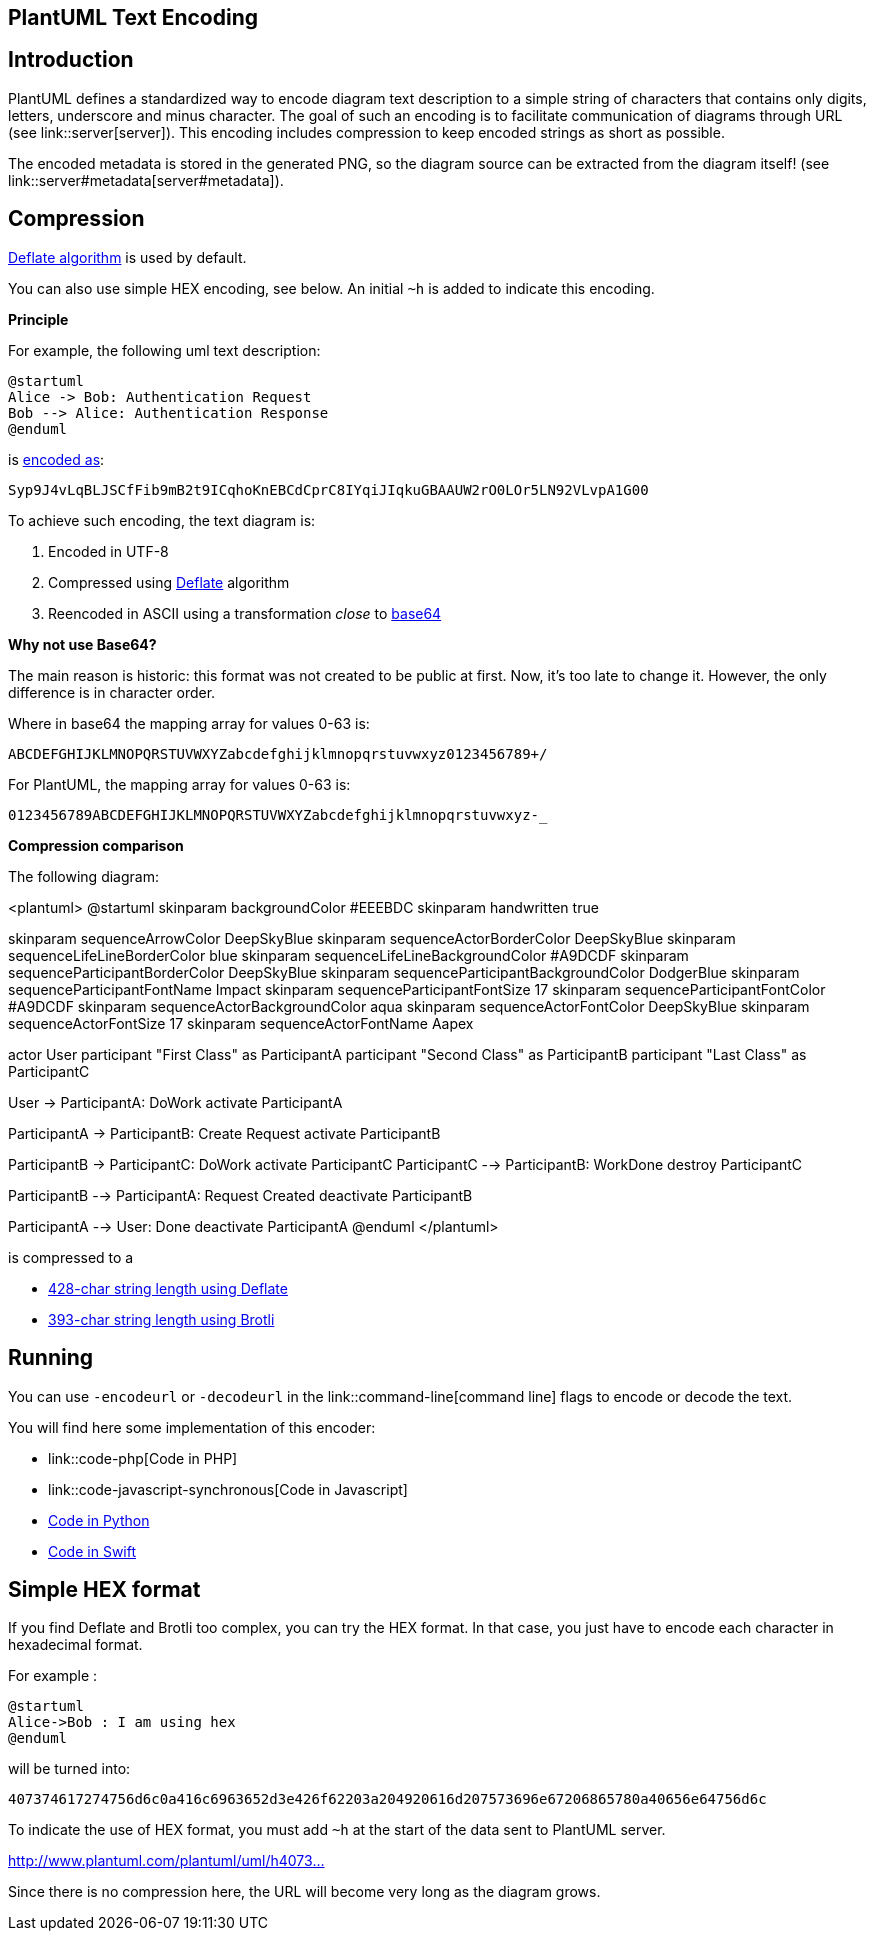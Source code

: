 == PlantUML Text Encoding



== Introduction

PlantUML defines a standardized way to encode diagram text description to a simple string of characters that contains only digits, letters, underscore and minus character.
The goal of such an encoding is to facilitate communication of diagrams through URL (see link::server[server]).
This encoding includes compression to keep encoded strings as short as possible.

The encoded metadata is stored in the generated PNG, so the diagram source can be extracted from the diagram itself! (see link::server#metadata[server#metadata]).


== Compression


http://en.wikipedia.org/wiki/DEFLATE[Deflate algorithm] is used by default.

You can also use simple HEX encoding, see below. An initial `+~h+` is added to indicate this encoding.

**Principle**

For example, the following uml text description:

----
@startuml
Alice -> Bob: Authentication Request
Bob --> Alice: Authentication Response
@enduml
----

is http://www.plantuml.com/plantuml/uml/Syp9J4vLqBLJSCfFib9mB2t9ICqhoKnEBCdCprC8IYqiJIqkuGBAAUW2rO0LOr5LN92VLvpA1G00[encoded as]:

----
Syp9J4vLqBLJSCfFib9mB2t9ICqhoKnEBCdCprC8IYqiJIqkuGBAAUW2rO0LOr5LN92VLvpA1G00
----


To achieve such encoding, the text diagram is:

. Encoded in UTF-8
. Compressed using http://en.wikipedia.org/wiki/DEFLATE[Deflate] algorithm
. Reencoded in ASCII using a transformation __close__ to http://en.wikipedia.org/wiki/Base64[base64]


**Why not use Base64?**

The main reason is historic: this format was not created to be public at first. Now, it's too late to change it. However, the only difference is in character order.

Where in base64 the mapping array for values 0-63 is:
----
ABCDEFGHIJKLMNOPQRSTUVWXYZabcdefghijklmnopqrstuvwxyz0123456789+/
----

For PlantUML, the mapping array for values 0-63 is:
----
0123456789ABCDEFGHIJKLMNOPQRSTUVWXYZabcdefghijklmnopqrstuvwxyz-_
----


**Compression comparison **

The following diagram:

<plantuml>
@startuml
skinparam backgroundColor #EEEBDC
skinparam handwritten true

skinparam sequenceArrowColor DeepSkyBlue
skinparam sequenceActorBorderColor DeepSkyBlue
skinparam sequenceLifeLineBorderColor blue
skinparam sequenceLifeLineBackgroundColor #A9DCDF
skinparam sequenceParticipantBorderColor DeepSkyBlue
skinparam sequenceParticipantBackgroundColor DodgerBlue
skinparam sequenceParticipantFontName Impact
skinparam sequenceParticipantFontSize 17
skinparam sequenceParticipantFontColor #A9DCDF
skinparam sequenceActorBackgroundColor aqua
skinparam sequenceActorFontColor DeepSkyBlue
skinparam sequenceActorFontSize 17
skinparam sequenceActorFontName Aapex

actor User
participant "First Class" as ParticipantA
participant "Second Class" as ParticipantB
participant "Last Class" as ParticipantC

User -> ParticipantA: DoWork
activate ParticipantA

ParticipantA -> ParticipantB: Create Request
activate ParticipantB

ParticipantB -> ParticipantC: DoWork
activate ParticipantC
ParticipantC --> ParticipantB: WorkDone
destroy ParticipantC

ParticipantB --> ParticipantA: Request Created
deactivate ParticipantB

ParticipantA --> User: Done
deactivate ParticipantA
@enduml
</plantuml>

is compressed to a

* http://www.plantuml.com/plantuml/uml/ZP4zRy8m48Pt_ueJdHawLMMe53iWLK9LLLHrFk8hM04xd9rI-kiR0u8a1CAG8SdpVja-DxP0nZNCCSiNx4ghbLivXeVnU2nJ9Vo9MABLMpOXa8N09OdQFq-Racn62RFR7WnIecAMx-Ig8Zl0B3YMZZNnFVZKV5UFfRfYteEs1oNFgKed7Oftv60oKw0DzpUgYrf9gTCBudxTnDdmXck2rtM1MUY7P-QFuF6f7-nRV3ZzLctSb7YDFPlUSQstgvwG_VG42_eL0kD7-FJ4eZXFWS74i0-WLkZz0D13RMVI96UKEQkxKTb4ftZDKmaHEy3mfP4qggxqot4UQveV3DJi8UflBQqSWMAAae-utuTE3zdma2qFTJDVrQKAXXVvKPawIq9NyUnshS7Du8lbnzh75ReowH-Gx7tYISRc--JEa_i7[428-char string length using Deflate]
* http://www.plantuml.com/plantuml/uml/06tq404I5ENsC6cXKT6xxgxaBDG3o_tzkTRbkDJuRa4mYLIoIEFVZsapwhAr5NDHB0jrZfWK5MOp8y53KKy_J2adzUr-HCAJ8bVfEA7x6qMwXhNtcUJYCT4gMZV_c2gzJk9gimqo81bOfXLN-tkYpiaWi3aabF_wrItuxPLX5NINL6FKhAboWjmXbI8jiBfIRnXs0h40re09D-HpekC83iDO8GEXFHTCMoPlXmKCx05mLK_fTdsZCJY1geDzQhs6aar6qIIfU1V5QYHQ5wvIFj8v6xZE0zWeZksK6S5mgnjDR9L1ao9uZg7-gFLepB1EeGVeUILgETgbkEtuAelaPmmGV7kEDjEioz1d6D_0WvvYzGbScBwP8CnA9ZosEQ2vGlBk_7W00[393-char string length using Brotli]


== Running

You can use `+-encodeurl+` or `+-decodeurl+` in the link::command-line[command line] flags to encode or decode the text.

You will find here some implementation of this encoder:

* link::code-php[Code in PHP]
* link::code-javascript-synchronous[Code in Javascript]
* https://github.com/dougn/python-plantuml[Code in Python]
* https://blog.eidinger.info/plantuml-text-encoding-in-swift[Code in Swift]


== Simple HEX format

If you find Deflate and Brotli too complex, you can try the HEX format.
In that case, you just have to encode each character in hexadecimal format.

For example :
----
@startuml
Alice->Bob : I am using hex
@enduml
----

will be turned into:
----
407374617274756d6c0a416c6963652d3e426f62203a204920616d207573696e67206865780a40656e64756d6c
----

To indicate the use of HEX format, you must add `+~h+` at the start of the data sent to PlantUML server.

http://www.plantuml.com/plantuml/uml/~h407374617274756d6c0a416c6963652d3e426f62203a204920616d207573696e67206865780a40656e64756d6c[http://www.plantuml.com/plantuml/uml/~h4073...]

Since there is no compression here, the URL will become very long as the diagram grows.


